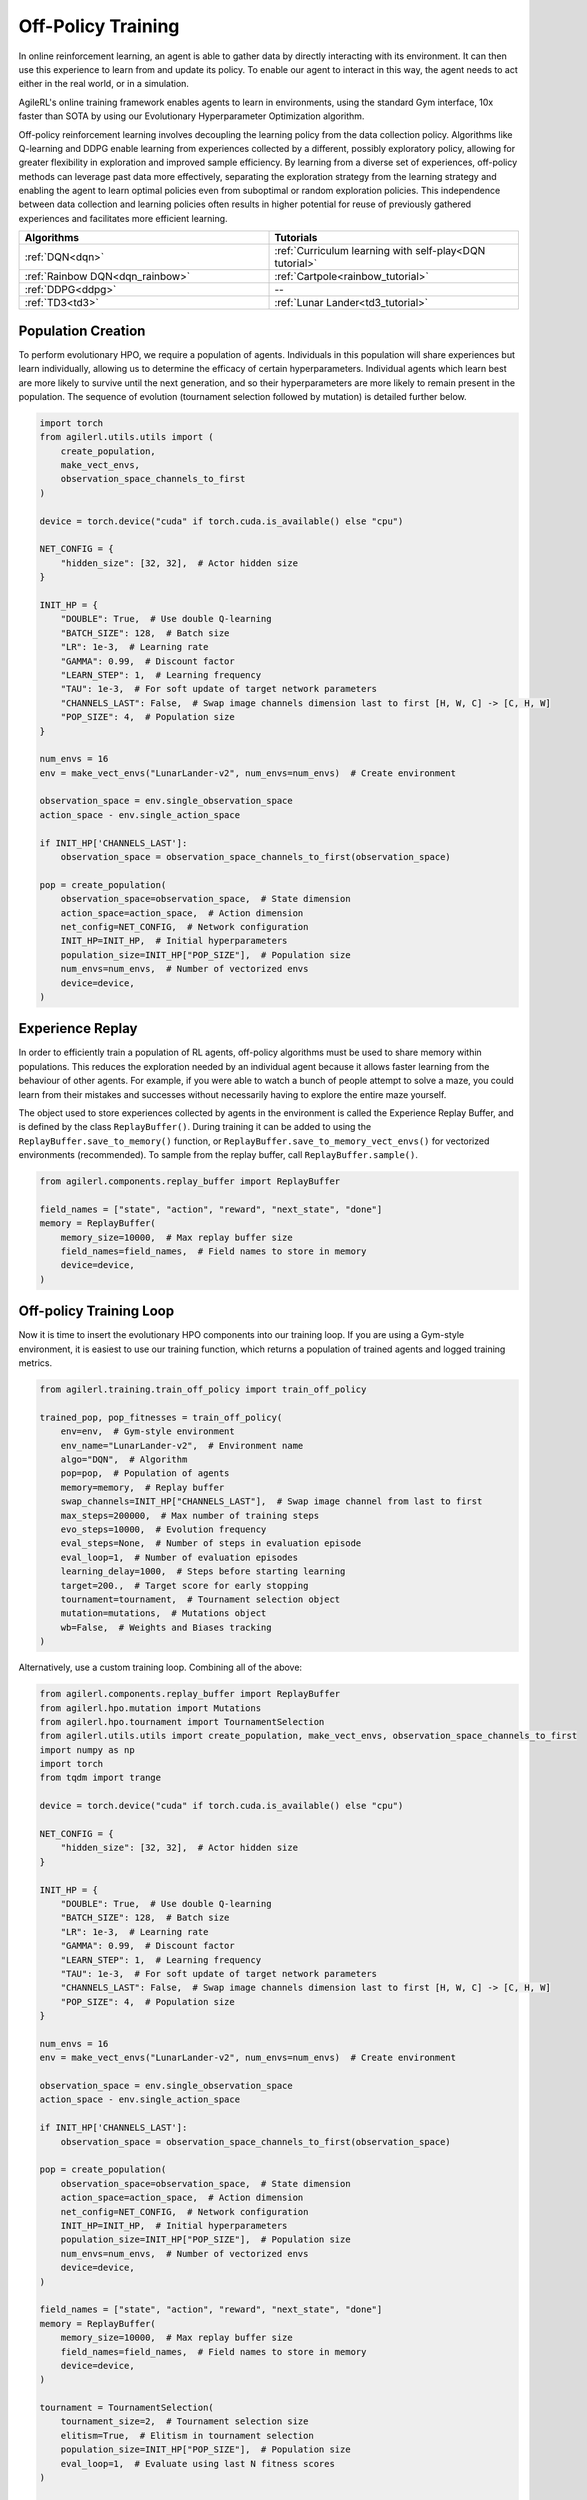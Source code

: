 Off-Policy Training
===================

In online reinforcement learning, an agent is able to gather data by directly interacting with its environment. It can then use this experience to learn from and
update its policy. To enable our agent to interact in this way, the agent needs to act either in the real world, or in a simulation.

AgileRL's online training framework enables agents to learn in environments, using the standard Gym interface, 10x faster than SOTA by using our
Evolutionary Hyperparameter Optimization algorithm.

Off-policy reinforcement learning involves decoupling the learning policy from the data collection policy. Algorithms like Q-learning and DDPG enable learning
from experiences collected by a different, possibly exploratory policy, allowing for greater flexibility in exploration and improved sample efficiency. By learning
from a diverse set of experiences, off-policy methods can leverage past data more effectively, separating the exploration strategy from the learning strategy and
enabling the agent to learn optimal policies even from suboptimal or random exploration policies. This independence between data collection and learning policies
often results in higher potential for reuse of previously gathered experiences and facilitates more efficient learning.

.. list-table::
   :widths: 50 50
   :header-rows: 1

   * - **Algorithms**
     - **Tutorials**
   * - :ref:`DQN<dqn>`
     - :ref:`Curriculum learning with self-play<DQN tutorial>`
   * - :ref:`Rainbow DQN<dqn_rainbow>`
     - :ref:`Cartpole<rainbow_tutorial>`
   * - :ref:`DDPG<ddpg>`
     - --
   * - :ref:`TD3<td3>`
     - :ref:`Lunar Lander<td3_tutorial>`


.. _initpop_off_policy:

Population Creation
-------------------

To perform evolutionary HPO, we require a population of agents. Individuals in this population will share experiences but learn individually, allowing us to
determine the efficacy of certain hyperparameters. Individual agents which learn best are more likely to survive until the next generation, and so their hyperparameters
are more likely to remain present in the population. The sequence of evolution (tournament selection followed by mutation) is detailed further below.


.. code-block:: python

    import torch
    from agilerl.utils.utils import (
        create_population,
        make_vect_envs,
        observation_space_channels_to_first
    )

    device = torch.device("cuda" if torch.cuda.is_available() else "cpu")

    NET_CONFIG = {
        "hidden_size": [32, 32],  # Actor hidden size
    }

    INIT_HP = {
        "DOUBLE": True,  # Use double Q-learning
        "BATCH_SIZE": 128,  # Batch size
        "LR": 1e-3,  # Learning rate
        "GAMMA": 0.99,  # Discount factor
        "LEARN_STEP": 1,  # Learning frequency
        "TAU": 1e-3,  # For soft update of target network parameters
        "CHANNELS_LAST": False,  # Swap image channels dimension last to first [H, W, C] -> [C, H, W]
        "POP_SIZE": 4,  # Population size
    }

    num_envs = 16
    env = make_vect_envs("LunarLander-v2", num_envs=num_envs)  # Create environment

    observation_space = env.single_observation_space
    action_space - env.single_action_space

    if INIT_HP['CHANNELS_LAST']:
        observation_space = observation_space_channels_to_first(observation_space)

    pop = create_population(
        observation_space=observation_space,  # State dimension
        action_space=action_space,  # Action dimension
        net_config=NET_CONFIG,  # Network configuration
        INIT_HP=INIT_HP,  # Initial hyperparameters
        population_size=INIT_HP["POP_SIZE"],  # Population size
        num_envs=num_envs,  # Number of vectorized envs
        device=device,
    )


.. _memory_off_policy:

Experience Replay
-----------------

In order to efficiently train a population of RL agents, off-policy algorithms must be used to share memory within populations. This reduces the exploration needed
by an individual agent because it allows faster learning from the behaviour of other agents. For example, if you were able to watch a bunch of people attempt to solve
a maze, you could learn from their mistakes and successes without necessarily having to explore the entire maze yourself.

The object used to store experiences collected by agents in the environment is called the Experience Replay Buffer, and is defined by the class ``ReplayBuffer()``.
During training it can be added to using the ``ReplayBuffer.save_to_memory()`` function, or ``ReplayBuffer.save_to_memory_vect_envs()`` for vectorized environments (recommended).
To sample from the replay buffer, call ``ReplayBuffer.sample()``.

.. code-block:: python

    from agilerl.components.replay_buffer import ReplayBuffer

    field_names = ["state", "action", "reward", "next_state", "done"]
    memory = ReplayBuffer(
        memory_size=10000,  # Max replay buffer size
        field_names=field_names,  # Field names to store in memory
        device=device,
    )



.. _trainloop_off_policy:

Off-policy Training Loop
------------------------

Now it is time to insert the evolutionary HPO components into our training loop. If you are using a Gym-style environment, it is
easiest to use our training function, which returns a population of trained agents and logged training metrics.

.. code-block:: python

    from agilerl.training.train_off_policy import train_off_policy

    trained_pop, pop_fitnesses = train_off_policy(
        env=env,  # Gym-style environment
        env_name="LunarLander-v2",  # Environment name
        algo="DQN",  # Algorithm
        pop=pop,  # Population of agents
        memory=memory,  # Replay buffer
        swap_channels=INIT_HP["CHANNELS_LAST"],  # Swap image channel from last to first
        max_steps=200000,  # Max number of training steps
        evo_steps=10000,  # Evolution frequency
        eval_steps=None,  # Number of steps in evaluation episode
        eval_loop=1,  # Number of evaluation episodes
        learning_delay=1000,  # Steps before starting learning
        target=200.,  # Target score for early stopping
        tournament=tournament,  # Tournament selection object
        mutation=mutations,  # Mutations object
        wb=False,  # Weights and Biases tracking
    )


Alternatively, use a custom training loop. Combining all of the above:

.. code-block:: python

    from agilerl.components.replay_buffer import ReplayBuffer
    from agilerl.hpo.mutation import Mutations
    from agilerl.hpo.tournament import TournamentSelection
    from agilerl.utils.utils import create_population, make_vect_envs, observation_space_channels_to_first
    import numpy as np
    import torch
    from tqdm import trange

    device = torch.device("cuda" if torch.cuda.is_available() else "cpu")

    NET_CONFIG = {
        "hidden_size": [32, 32],  # Actor hidden size
    }

    INIT_HP = {
        "DOUBLE": True,  # Use double Q-learning
        "BATCH_SIZE": 128,  # Batch size
        "LR": 1e-3,  # Learning rate
        "GAMMA": 0.99,  # Discount factor
        "LEARN_STEP": 1,  # Learning frequency
        "TAU": 1e-3,  # For soft update of target network parameters
        "CHANNELS_LAST": False,  # Swap image channels dimension last to first [H, W, C] -> [C, H, W]
        "POP_SIZE": 4,  # Population size
    }

    num_envs = 16
    env = make_vect_envs("LunarLander-v2", num_envs=num_envs)  # Create environment

    observation_space = env.single_observation_space
    action_space - env.single_action_space

    if INIT_HP['CHANNELS_LAST']:
        observation_space = observation_space_channels_to_first(observation_space)

    pop = create_population(
        observation_space=observation_space,  # State dimension
        action_space=action_space,  # Action dimension
        net_config=NET_CONFIG,  # Network configuration
        INIT_HP=INIT_HP,  # Initial hyperparameters
        population_size=INIT_HP["POP_SIZE"],  # Population size
        num_envs=num_envs,  # Number of vectorized envs
        device=device,
    )

    field_names = ["state", "action", "reward", "next_state", "done"]
    memory = ReplayBuffer(
        memory_size=10000,  # Max replay buffer size
        field_names=field_names,  # Field names to store in memory
        device=device,
    )

    tournament = TournamentSelection(
        tournament_size=2,  # Tournament selection size
        elitism=True,  # Elitism in tournament selection
        population_size=INIT_HP["POP_SIZE"],  # Population size
        eval_loop=1,  # Evaluate using last N fitness scores
    )

    mutations = Mutations(
        no_mutation=0.4,  # No mutation
        architecture=0.2,  # Architecture mutation
        new_layer_prob=0.2,  # New layer mutation
        parameters=0.2,  # Network parameters mutation
        activation=0,  # Activation layer mutation
        rl_hp=0.2,  # Learning HP mutation
        mutation_sd=0.1,  # Mutation strength  # Network architecture
        rand_seed=1,  # Random seed
        device=device,
    )

    max_steps = 200000  # Max steps
    learning_delay = 1000  # Steps before starting learning

    # Exploration params
    eps_start = 1.0  # Max exploration
    eps_end = 0.1  # Min exploration
    eps_decay = 0.995  # Decay per episode
    epsilon = eps_start

    evo_steps = 10000  # Evolution frequency
    eval_steps = None  # Evaluation steps per episode - go until done
    eval_loop = 1  # Number of evaluation episodes

    total_steps = 0

    # TRAINING LOOP
    print("Training...")
    pbar = trange(max_steps, unit="step")
    while np.less([agent.steps[-1] for agent in pop], max_steps).all():
        pop_episode_scores = []
        for agent in pop:  # Loop through population
            state, info = env.reset()  # Reset environment at start of episode
            scores = np.zeros(num_envs)
            completed_episode_scores = []
            steps = 0
            epsilon = eps_start

            for idx_step in range(evo_steps // num_envs):
                if INIT_HP["CHANNELS_LAST"]:
                    state = obs_channels_to_first(state)

                action = agent.get_action(state, epsilon)  # Get next action from agent
                epsilon = max(
                    eps_end, epsilon * eps_decay
                )  # Decay epsilon for exploration

                # Act in environment
                next_state, reward, terminated, truncated, info = env.step(action)
                scores += np.array(reward)
                steps += num_envs
                total_steps += num_envs

                # Collect scores for completed episodes
                for idx, (d, t) in enumerate(zip(terminated, truncated)):
                    if d or t:
                        completed_episode_scores.append(scores[idx])
                        agent.scores.append(scores[idx])
                        scores[idx] = 0

                # Save experience to replay buffer
                if INIT_HP["CHANNELS_LAST"]:
                    memory.save_to_memory(
                        state,
                        action,
                        reward,
                        obs_channels_to_first(next_state),
                        terminated,
                        is_vectorised=True,
                    )
                else:
                    memory.save_to_memory(
                        state,
                        action,
                        reward,
                        next_state,
                        terminated,
                        is_vectorised=True,
                    )

                # Learn according to learning frequency
                if memory.counter > learning_delay and len(memory) >= agent.batch_size:
                    for _ in range(num_envs // agent.learn_step):
                        experiences = memory.sample(
                            agent.batch_size
                        )  # Sample replay buffer
                        agent.learn(
                            experiences
                        )  # Learn according to agent's RL algorithm

                state = next_state

            pbar.update(evo_steps // len(pop))
            agent.steps[-1] += steps
            pop_episode_scores.append(completed_episode_scores)

        # Reset epsilon start to latest decayed value for next round of population training
        eps_start = epsilon

        # Evaluate population
        fitnesses = [
            agent.test(
                env,
                swap_channels=INIT_HP["CHANNELS_LAST"],
                max_steps=eval_steps,
                loop=eval_loop,
            )
            for agent in pop
        ]
        mean_scores = [
            (
                np.mean(episode_scores)
                if len(episode_scores) > 0
                else "0 completed episodes"
            )
            for episode_scores in pop_episode_scores
        ]

        print(f"--- Global steps {total_steps} ---")
        print(f"Steps {[agent.steps[-1] for agent in pop]}")
        print(f"Scores: {mean_scores}")
        print(f'Fitnesses: {["%.2f"%fitness for fitness in fitnesses]}')
        print(
            f'5 fitness avgs: {["%.2f"%np.mean(agent.fitness[-5:]) for agent in pop]}'
        )

        # Tournament selection and population mutation
        elite, pop = tournament.select(pop)
        pop = mutations.mutation(pop)

        # Update step counter
        for agent in pop:
            agent.steps.append(agent.steps[-1])

    pbar.close()
    env.close()
